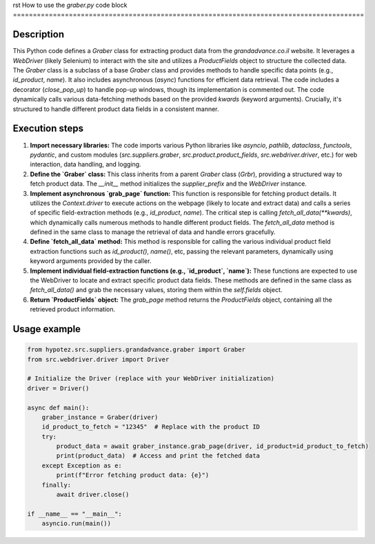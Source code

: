 rst
How to use the `graber.py` code block
========================================================================================

Description
-------------------------
This Python code defines a `Graber` class for extracting product data from the `grandadvance.co.il` website.  It leverages a `WebDriver` (likely Selenium) to interact with the site and utilizes a `ProductFields` object to structure the collected data. The `Graber` class is a subclass of a base `Graber` class and provides methods to handle specific data points (e.g., `id_product`, `name`). It also includes asynchronous (`async`) functions for efficient data retrieval. The code includes a decorator (`close_pop_up`) to handle pop-up windows, though its implementation is commented out.  The code dynamically calls various data-fetching methods based on the provided `kwards` (keyword arguments).  Crucially, it's structured to handle different product data fields in a consistent manner.


Execution steps
-------------------------
1. **Import necessary libraries:** The code imports various Python libraries like `asyncio`, `pathlib`, `dataclass`, `functools`, `pydantic`, and custom modules (`src.suppliers.graber`, `src.product.product_fields`, `src.webdriver.driver`, etc.) for web interaction, data handling, and logging.

2. **Define the `Graber` class:** This class inherits from a parent `Graber` class (`Grbr`), providing a structured way to fetch product data. The `__init__` method initializes the `supplier_prefix` and the `WebDriver` instance.

3. **Implement asynchronous `grab_page` function:**  This function is responsible for fetching product details. It utilizes the `Context.driver` to execute actions on the webpage (likely to locate and extract data) and calls a series of specific field-extraction methods (e.g., `id_product`, `name`). The critical step is calling `fetch_all_data(**kwards)`, which dynamically calls numerous methods to handle different product fields.  The `fetch_all_data` method is defined in the same class to manage the retrieval of data and handle errors gracefully.

4. **Define `fetch_all_data` method:**  This method is responsible for calling the various individual product field extraction functions such as `id_product()`, `name()`, etc, passing the relevant parameters, dynamically using keyword arguments provided by the caller.

5. **Implement individual field-extraction functions (e.g., `id_product`, `name`):**  These functions are expected to use the WebDriver to locate and extract specific product data fields. These methods are defined in the same class as `fetch_all_data()` and grab the necessary values, storing them within the `self.fields` object.

6. **Return `ProductFields` object:** The `grab_page` method returns the `ProductFields` object, containing all the retrieved product information.


Usage example
-------------------------
.. code-block:: python

    from hypotez.src.suppliers.grandadvance.graber import Graber
    from src.webdriver.driver import Driver

    # Initialize the Driver (replace with your WebDriver initialization)
    driver = Driver()

    async def main():
        graber_instance = Graber(driver)
        id_product_to_fetch = "12345"  # Replace with the product ID
        try:
            product_data = await graber_instance.grab_page(driver, id_product=id_product_to_fetch)
            print(product_data)  # Access and print the fetched data
        except Exception as e:
            print(f"Error fetching product data: {e}")
        finally:
            await driver.close()

    if __name__ == "__main__":
        asyncio.run(main())